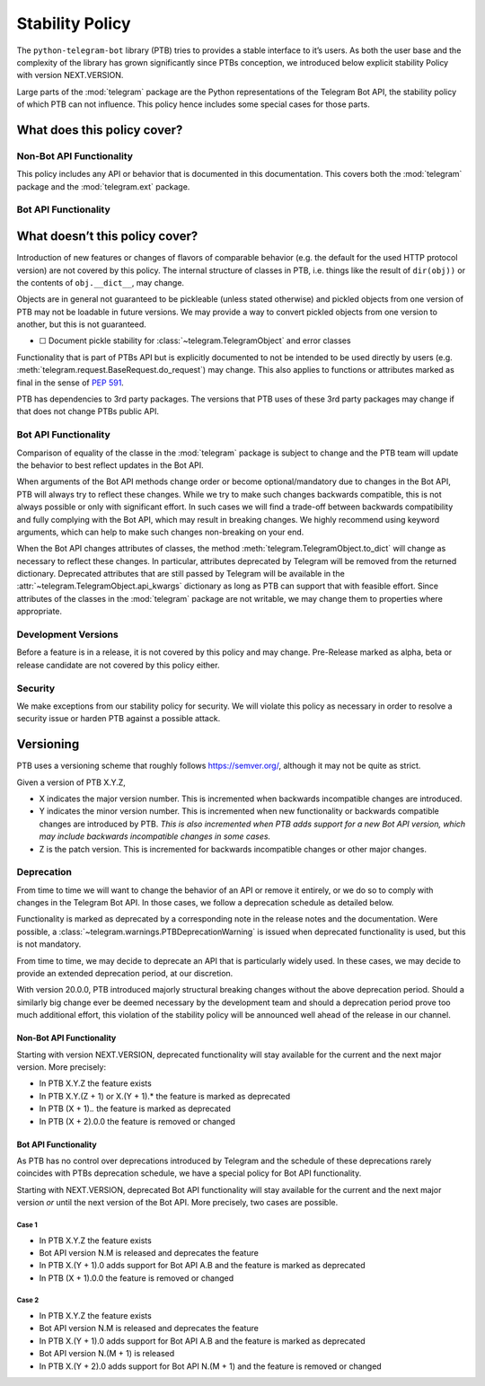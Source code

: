 Stability Policy
================

The ``python-telegram-bot`` library (PTB) tries to provides a stable interface to it’s users.
As both the user base and the complexity of the library has grown significantly since PTBs conception, we introduced below explicit stability Policy with version NEXT.VERSION.

Large parts of the :mod:`telegram` package are the Python representations of the Telegram Bot API, the stability policy of which PTB can not influence.
This policy hence includes some special cases for those parts.

What does this policy cover?
----------------------------

Non-Bot API Functionality
~~~~~~~~~~~~~~~~~~~~~~~~~

This policy includes any API or behavior that is documented in this documentation.
This covers both the :mod:`telegram` package and the :mod:`telegram.ext` package.

Bot API Functionality
~~~~~~~~~~~~~~~~~~~~~

What doesn’t this policy cover?
-------------------------------

Introduction of new features or changes of flavors of comparable behavior (e.g. the default for the used HTTP protocol version) are not covered by this policy.
The internal structure of classes in PTB, i.e. things like the result of ``dir(obj))`` or the contents of ``obj.__dict__``, may change.

Objects are in general not guaranteed to be pickleable (unless stated otherwise) and pickled objects from one version of PTB may not be loadable in future versions.
We may provide a way to convert pickled objects from one version to another, but this is not guaranteed.

-  ☐ Document pickle stability for :class:`~telegram.TelegramObject` and error classes

Functionality that is part of PTBs API but is explicitly documented to not be intended to be used directly by users (e.g. :meth:`telegram.request.BaseRequest.do_request`) may change.
This also applies to functions or attributes marked as final in the sense of `PEP 591 <https://www.python.org/dev/peps/pep-0591/>`__.

PTB has dependencies to 3rd party packages.
The versions that PTB uses of these 3rd party packages may change if that does not change PTBs public API.

.. _bot-api-functionality-1:

Bot API Functionality
~~~~~~~~~~~~~~~~~~~~~

Comparison of equality of the classe in the :mod:`telegram` package is subject to change and the PTB team will update the behavior to best reflect updates in the Bot API.

When arguments of the Bot API methods change order or become optional/mandatory due to changes in the Bot API, PTB will always try to reflect these changes.
While we try to make such changes backwards compatible, this is not always possible or only with significant effort.
In such cases we will find a trade-off between backwards compatibility and fully complying with the Bot API, which may result in breaking changes.
We highly recommend using keyword arguments, which can help to make such changes non-breaking on your end.

When the Bot API changes attributes of classes, the method :meth:`telegram.TelegramObject.to_dict` will change as necessary to reflect these changes.
In particular, attributes deprecated by Telegram will be removed from the returned dictionary.
Deprecated attributes that are still passed by Telegram will be available in the :attr:`~telegram.TelegramObject.api_kwargs` dictionary as long as PTB can support that with feasible effort.
Since attributes of the classes in the :mod:`telegram` package are not writable, we may change them to properties where appropriate.

Development Versions
~~~~~~~~~~~~~~~~~~~~

Before a feature is in a release, it is not covered by this policy and may change.
Pre-Release marked as alpha, beta or release candidate are not covered by this policy either.

Security
~~~~~~~~

We make exceptions from our stability policy for security.
We will violate this policy as necessary in order to resolve a security issue or harden PTB against a possible attack.

Versioning
----------

PTB uses a versioning scheme that roughly follows `https://semver.org/ <https://semver.org/>`_, although it may not be quite as strict.

Given a version of PTB X.Y.Z,

-  X indicates the major version number.
   This is incremented when backwards incompatible changes are introduced.
-  Y indicates the minor version number.
   This is incremented when new functionality or backwards compatible changes are introduced by PTB.
   *This is also incremented when PTB adds support for a new Bot API version, which may include backwards incompatible changes in some cases.*
-  Z is the patch version.
   This is incremented for backwards incompatible changes or other major changes.

Deprecation
~~~~~~~~~~~

From time to time we will want to change the behavior of an API or remove it entirely, or we do so to comply with changes in the Telegram Bot API.
In those cases, we follow a deprecation schedule as detailed below.

Functionality is marked as deprecated by a corresponding note in the release notes and the documentation.
Were possible, a :class:`~telegram.warnings.PTBDeprecationWarning` is issued when deprecated functionality is used, but this is not mandatory.

From time to time, we may decide to deprecate an API that is particularly widely used.
In these cases, we may decide to provide an extended deprecation period, at our discretion.

With version 20.0.0, PTB introduced majorly structural breaking changes without the above deprecation period.
Should a similarly big change ever be deemed necessary by the development team and should a deprecation period prove too much additional effort, this violation of the stability policy will be announced well ahead of the release in our channel.

.. _non-bot-api-functionality-1:

Non-Bot API Functionality
#########################

Starting with version NEXT.VERSION, deprecated functionality will stay available for the current and the next major version.
More precisely:

-  In PTB X.Y.Z the feature exists
-  In PTB X.Y.(Z + 1) or X.(Y + 1).\* the feature is marked as deprecated
-  In PTB (X + 1).\ *.* the feature is marked as deprecated
-  In PTB (X + 2).0.0 the feature is removed or changed

.. _bot-api-functionality-2:

Bot API Functionality
#####################

As PTB has no control over deprecations introduced by Telegram and the schedule of these deprecations rarely coincides with PTBs deprecation schedule, we have a special policy for Bot API functionality.

Starting with NEXT.VERSION, deprecated Bot API functionality will stay available for the current and the next major version *or* until the next version of the Bot API.
More precisely, two cases are possible.

Case 1
^^^^^^

-  In PTB X.Y.Z the feature exists
-  Bot API version N.M is released and deprecates the feature
-  In PTB X.(Y + 1).0 adds support for Bot API A.B and the feature is
   marked as deprecated
-  In PTB (X + 1).0.0 the feature is removed or changed

Case 2
^^^^^^

-  In PTB X.Y.Z the feature exists
-  Bot API version N.M is released and deprecates the feature
-  In PTB X.(Y + 1).0 adds support for Bot API A.B and the feature is marked as deprecated
-  Bot API version N.(M + 1) is released
-  In PTB X.(Y + 2).0 adds support for Bot API N.(M + 1) and the feature is removed or changed